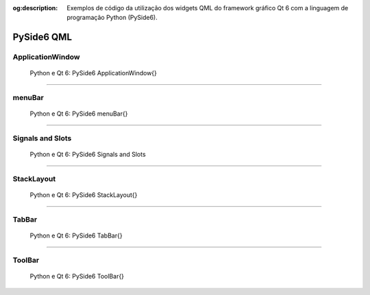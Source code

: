 :og:description: Exemplos de código da utilização dos widgets QML do framework gráfico Qt 6 com a linguagem de programação Python (PySide6).

.. meta::
   :description: Exemplos de código da utilização dos widgets QML do framework gráfico Qt 6 com a linguagem de programação Python (PySide6).
   :keywords: Qt, Qt 6, PySide, PySide6, Python, Python 3, XML, QML, Kirigami

PySide6 QML
===========

ApplicationWindow
-----------------

.. figure:: ../images/pyside6-qml/pyside6-qml-applicationwindow.webp
   :alt: Python e Qt 6: PySide6 ApplicationWindow{}

   Python e Qt 6: PySide6 ApplicationWindow{}

.. tab:: Python

   ..  literalinclude:: ../../src/pyside6-qml/applicationwindow/MainWindow.py

.. tab:: QML

   ..  literalinclude:: ../../src/pyside6-qml/applicationwindow/MainWindow.qml

--------------

menuBar
-------

.. figure:: ../images/pyside6-qml/pyside6-qml-menubar.webp
   :alt: Python e Qt 6: PySide6 menuBar{}

   Python e Qt 6: PySide6 menuBar{}

.. tab:: Python

   ..  literalinclude:: ../../src/pyside6-qml/menubar/MainWindow.py

.. tab:: QML

   ..  literalinclude:: ../../src/pyside6-qml/menubar/MainWindow.qml

--------------

Signals and Slots
-----------------

.. figure:: ../images/pyside6-qml/pyside6-qml-signals-and-slots.webp
   :alt: Python e Qt 6: PySide6 Signals and Slots

   Python e Qt 6: PySide6 Signals and Slots

.. tab:: Python

   ..  literalinclude:: ../../src/pyside6-qml/signals-and-slots/MainWindow.py

.. tab:: QML

   ..  literalinclude:: ../../src/pyside6-qml/signals-and-slots/MainWindow.qml

--------------

StackLayout
-----------

.. figure:: ../images/pyside6-qml/pyside6-qml-stacklayout.webp
   :alt: Python e Qt 6: PySide6 StackLayout{}

   Python e Qt 6: PySide6 StackLayout{}

.. tab:: Python

   ..  literalinclude:: ../../src/pyside6-qml/stacklayout/MainWindow.py

.. tab:: QML

   ..  literalinclude:: ../../src/pyside6-qml/stacklayout/MainWindow.qml

--------------

TabBar
------

.. figure:: ../images/pyside6-qml/pyside6-qml-tabbar.webp
   :alt: Python e Qt 6: PySide6 TabBar{}

   Python e Qt 6: PySide6 TabBar{}

.. tab:: Python

   ..  literalinclude:: ../../src/pyside6-qml/tabbar/MainWindow.py

.. tab:: QML

   ..  literalinclude:: ../../src/pyside6-qml/tabbar/MainWindow.qml

--------------

ToolBar
-------

.. figure:: ../images/pyside6-qml/pyside6-qml-toolbar.webp
   :alt: Python e Qt 6: PySide6 ToolBar{}

   Python e Qt 6: PySide6 ToolBar{}

.. tab:: Python

   ..  literalinclude:: ../../src/pyside6-qml/toolbar/MainWindow.py

.. tab:: QML

      ..  literalinclude:: ../../src/pyside6-qml/toolbar/MainWindow.qml
